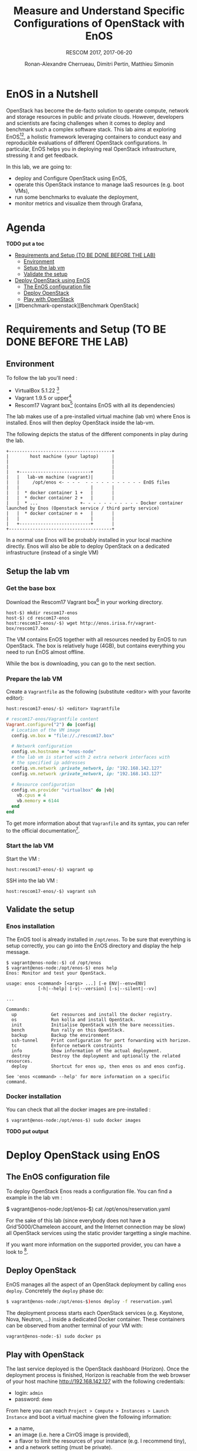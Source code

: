 # -*- mode: org -*-

#+TITLE: Measure and Understand Specific
#+TITLE: Configurations of OpenStack with EnOS
#+SUBTITLE: RESCOM 2017, 2017-06-20
#+AUTHOR: Ronan-Alexandre Cherrueau, Dimitri Pertin, Matthieu Simonin
#+EMAIL: {firstname.lastname}@inria.fr

#+OPTIONS: ':t
#+OPTIONS: email:t

# http://gongzhitaao.org/orgcss/

* EnOS in a Nutshell
OpenStack has become the de-facto solution to operate compute, network
and storage resources in public and private clouds. However,
developers and scientists are facing challenges when it comes to
deploy and benchmark such a complex software stack. This lab aims at
exploring EnOS[fn:enos-paper][fn:enos-code], a holistic framework
leveraging containers to conduct easy and reproducible evaluations of
different OpenStack configurations. In particular, EnOS helps you in
deploying real OpenStack infrastructure, stressing it and get
feedback.

In this lab, we are going to:
- deploy and Configure OpenStack using EnOS,
- operate this OpenStack instance to manage IaaS resources (e.g. boot
  VMs),
- run some benchmarks to evaluate the deployment,
- monitor metrics and visualize them through Grafana,

* Agenda

*TODO put a toc*

 - [[#setup][Requirements and Setup (TO BE DONE BEFORE THE LAB)]]
   - [[#environment][Environment]]
   - [[#setup-the-lab-vm][Setup the lab vm]]
   - [[#validate-the-setup][Validate the setup]]
 - [[#deploy-openstack-using-enos][Deploy OpenStack using EnOS]]
   - [[#the-enos-configuration-file][The EnOS configuration file]]
   - [[#deploy-openstack][Deploy OpenStack]]
   - [[#play-with-openstack][Play with OpenStack]]
 - [[#benchmark-openstack][Benchmark OpenStack]

* Requirements and Setup (TO BE DONE BEFORE THE LAB)
:PROPERTIES:
:CUSTOM_ID: setup
:END:

** Environment

To follow the lab you'll need :

- VirtualBox 5.1.22 [fn:virtualbox-downloads]
- Vagrant 1.9.5 or upper[fn:vagrant-downloads]
- Rescom17 Vagrant box[fn:enos-box] (contains EnOS with all its
  dependencies)

The lab makes use of a pre-installed virtual machine (lab vm) where Enos is installed.
Enos will then deploy OpenStack inside the lab-vm. 

The following depicts the status of the different components in play during the lab.

#+BEGIN_SRC
+---------------------------------------+
|        host machine (your laptop)     |
|                                       |
|                                       |
|   +---------------------------+       |
|   |   lab-vm machine (vagrant)|       |
|   |     /opt/enos <- - - -  - - - - - - - - - - - EnOS files
|   |                           |       |
|   |  * docker container 1 +   |       |
|   |  * docker container 2 +   |       |
|   |  * ...                +- - - - - - - - - - - Docker container launched by Enos (Openstack service / third party service)
|   |  * docker container n +   |       |
|   |                           |       |
|   +---------------------------+       |
+---------------------------------------+
#+END_SRC

#+BEGIN_NOTE
In a normal use Enos will be probably installed in your local machine directly. 
Enos will also be able to deploy OpenStack on a dedicated infrastructure (instead of a single VM)
#+END_NOTE


** Setup the lab vm

*** Get the base box

Download the Rescom17 Vagrant box[fn:enos-box] in your working
directory. 

: host-$) mkdir rescom17-enos
: host-$) cd rescom17-enos
: host:rescom17-enos/-$) wget http://enos.irisa.fr/vagrant-box/rescom17.box

#+BEGIN_NOTE
The VM contains EnOS together with all resources needed by
EnOS to run OpenStack. The box is relatively huge (4GB), but contains
everything you need to run EnOS almost offline.
#+END_NOTE

While the box is downloading, you can go to the next section.

*** Prepare the lab VM

Create a ~Vagrantfile~ as the following (substitute <editor> with your favorite editor): 

: host:rescom17-enos/-$) <editor> Vagrantfile

#+BEGIN_SRC ruby
# rescom17-enos/Vagrantfile content
Vagrant.configure("2") do |config|
  # Location of the VM image
  config.vm.box = "file://./rescom17.box"

  # Network configuration
  config.vm.hostname = "enos-node"
  # the lab vm is started with 2 extra network interfaces with
  # the specified ip addresses
  config.vm.network :private_network, ip: "192.168.142.127"
  config.vm.network :private_network, ip: "192.168.143.127"

  # Resource configuration
  config.vm.provider "virtualbox" do |vb|
    vb.cpus = 4
    vb.memory = 6144
  end
end
#+END_SRC

#+BEGIN_NOTE
To get more information about that ~Vagranfile~ and its syntax, you
can refer to the official documentation[fn:vagrantfile].
#+END_NOTE

*** Start the lab VM

Start the VM :
: host:rescom17-enos/-$) vagrant up

SSH into the lab VM :
: host:rescom17-enos/-$) vagrant ssh

** Validate the setup

*** Enos installation

The EnOS tool is already installed in ~/opt/enos~. To be sure that
everything is setup correctly, you can go into the EnOS directory and
display the help message.

#+BEGIN_EXAMPLE
$ vagrant@enos-node:-$) cd /opt/enos
$ vagrant@enos-node:/opt/enos-$) enos help
Enos: Monitor and test your OpenStack.

usage: enos <command> [<args> ...] [-e ENV|--env=ENV]
            [-h|--help] [-v|--version] [-s|--silent|--vv]

...

Commands:
  up             Get resources and install the docker registry.
  os             Run kolla and install OpenStack.
  init           Initialise OpenStack with the bare necessities.
  bench          Run rally on this OpenStack.
  backup         Backup the environment
  ssh-tunnel     Print configuration for port forwarding with horizon.
  tc             Enforce network constraints
  info           Show information of the actual deployment.
  destroy        Destroy the deployment and optionally the related resources.
  deploy         Shortcut for enos up, then enos os and enos config.

See 'enos <command> --help' for more information on a specific
command.
#+END_EXAMPLE

*** Docker installation

You can check that all the docker images are pre-installed : 

: $ vagrant@enos-node:/opt/enos-$) sudo docker images

*TODO put output*

* Deploy OpenStack using EnOS

** The EnOS configuration file

To deploy OpenStack Enos reads a configuration file. 
You can find a example in the lab vm : 

$ vagrant@enos-node:/opt/enos-$) cat /opt/enos/reservation.yaml

#+BEGIN_NOTE
For the sake of this lab (since everybody does not have a Grid'5000/Chameleon
account, and the Internet connection may be slow)  all
OpenStack services using the static provider targetting a single machine.

If you want more information on the supported provider, you can have a look to [fn:enos-provider].
#+END_NOTE

** Deploy OpenStack
EnOS manages all the aspect of an OpenStack deployment by calling
~enos deploy~. Concretely the ~deploy~ phase do:

#+BEGIN_SRC bash
$ vagrant@enos-node:/opt/enos-$)enos deploy -f reservation.yaml
#+END_SRC

The deployment process starts each OpenStack services (e.g. Keystone,
Nova, Neutron, ...) inside a dedicated Docker container. These
containers can be observed from another terminal of your VM with:

: vagrant@enos-node:-$) sudo docker ps

** Play with OpenStack
The last service deployed is the OpenStack dashboard (Horizon). Once
the deployment process is finished, Horizon is reachable from the web
browser of your host machine http://192.168.142.127 with the following
credentials:
- login: ~admin~
- password: ~demo~

From here you can reach ~Project > Compute > Instances > Launch
Instance~ and boot a virtual machine given the following information:
- a name,
- an image (i.e. here a CirrOS image is provided),
- a flavor to limit the resources of your instance (e.g. I recommend
  tiny),
- and a network setting (must be private).

You should select options by clicking on the arrow on the right of
each possibility. When the configuration is OK, the ~Launch Instance~
button should be enabled, you should see the instance in the ~Active~
state in less than a minute.

Now, you have several option to connect to your freshly deployed VM.
For instance by clicking on its name, Horizon provides a virtual
console under the tab ~Console~. Use the following credentials to
access the VM:
- login: ~cirros~
- password: ~cubswin:)~

*** Unleash the Operator in You
OpenStack provides a command line interface to operate your Cloud. But
before using it, you need first set your environment with OpenStack
credentials, so that the command line won't bother you by requiring
credentials each time. 

Load the OpenStack Credentials :

: vagrant@enos-node:-$)/opt/enos/current/admin-openrc

You can then check that your environment is correctly set by:

: vagrant@enos-node:-$)$ env|grep OS_

All operation to manage OpenStack are done through one single command
line, called ~openstack~. Doing an ~openstack --help~ displays the
really long list of possibilities provided by this command. Next gives
you a selection of most often used commands to operate your Cloud:
- List images :: ~openstack image list~
- List flavors :: ~openstack flavor list~
- List networks :: ~openstack network list~
- List all your Compute :: ~openstack hypervisor list~
- List all your VM :: ~openstack server list~
- Get details on a specific VM :: ~openstack server show <vm-name>~
- Start a new VM :: ~openstack server create --image <image-name> --flavor <flavor-name> --nic net-id=<net-id> <vm-name>~

Using all this command, you can start a new tiny cirros VM called
~my-vm~ with the following command:
#+BEGIN_SRC bash
vagrant@enos-node:-$) openstack server create\
  --image cirros.uec\
  --flavor m1.tiny\
  --nic net-id=$(openstack network show private --column id --format value)\
  my-vm
#+END_SRC

With this command, the VM boot with a private IP. Private IP are used
for communication between VMs, meaning you cannot ping your VM from
the host machine. You have to manually affect a floating IP to your
machine if you want it pingable from the host.

#+BEGIN_SRC bash
$ openstack server add floating ip\
  my-vm\
  $(openstack floating ip create  public -c floating_ip_address -f value)
#+END_SRC

Then, ask for the status of your VM with:
: $ openstack server show my-vm -c status -c addresses

When the state is ~ACTIVE~ wait one minute or two, the time for the VM
to boot. Then you can ping it on its public IP and SSH on it:

: vagrant@enos-node:-$)ping <floating-ip>
: vagrant@enos-node:-$)ssh -l cirros <floating-ip>

#+BEGIN_NOTE
VMs will be also reachable from your host machine.
: host:-$)ping <floating-ip>
: host:-$)ssh -l cirros <floating-ip>
#+END_NOTE

* Benchmark OpenStack

EnOS not only deploys OpenStack according to your configuration, but
also instruments it with a /monitoring stack/. The monitoring stack
gets performance characteristics of the running services and helps you
in understanding the behavior of your OpenStack.

Activating the monitoring stack is as simple as setting the
~enable_monitoring~ to ~yes~ in your ~reservation.yaml~. This key
tells EnOS to deploy two monitoring system. First,
cAdvisor[fn:cadvisor], a tool to collect resource usage of running
containers. Using cAdvisor, EnOS gives information about the
CPU/RAM/Network consumption per cluster/node/service. Second,
Collectd[fn:collectd], a tool to collect performance data of specific
application. Using Collectd, EnOS gives, for instance, the number of
updates that have been performed on the Nova database.

The rest of this section, first shows you how to visualize information
provided by cAdvisor and Collectd. Then it goes through tools to
stress OpenStack in order to collect interesting information.

** Visualize OpenStack Behavior
The common tool to visualize information provided by cAdvisor (and


Grafana, which allows you to monitor control plane services, is
reachable from the web browser of your host machine
http://192.168.142.127:3000 with the following credentials:
- login: ~admin~
- password: ~admin~

The dashboard of Grafana is highly customizable. For the sake of
simplicity, we propose to use our configuration file available at: ...

** Controlplane Benchmarking with Rally

** Dataplane Benchmarking with Shaker

** Integration with a custom benchmarking suite

* Add Traffic Shaping (optional - non static only)
** Define Network Constraints (latency + packet loss)

** Run Dataplane Benchmarks with and without DVR

* Footnotes

[fn:enos-paper] https://hal.inria.fr/hal-01415522v2
[fn:enos-code] https://github.com/BeyondTheClouds/enos
[fn:virtualbox-downloads] https://www.virtualbox.org/wiki/Downloads
[fn:vagrant-downloads] https://www.vagrantup.com/downloads.html
[fn:enos-box] http://enos.irisa.fr/vagrant-box/rescom17.box
[fn:enos-provider] https://enos.readthedocs.io/en/latest/provider.html
[fn:enos-g5k-provider] https://enos.readthedocs.io/en/latest/provider/grid5000.html
[fn:vagrantfile] https://www.vagrantup.com/docs/vagrantfile/index.html
[fn:cadvisor] https://github.com/google/cadvisor
[fn:collectd] https://collectd.org/

